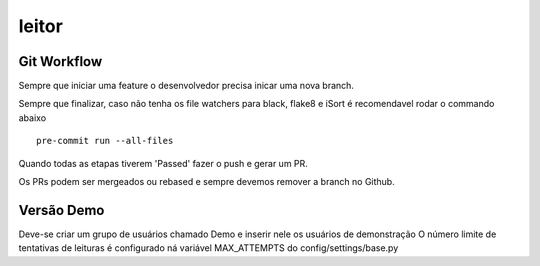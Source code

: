leitor
====================



Git Workflow
~~~~~~~~~~~~

Sempre que iniciar uma feature o desenvolvedor precisa inicar uma nova branch.

Sempre que finalizar, caso não tenha os file watchers para black, flake8 e iSort é recomendavel rodar o commando abaixo


::

    pre-commit run --all-files

Quando todas as etapas tiverem 'Passed' fazer o push e gerar um PR.

Os PRs podem ser mergeados ou rebased e sempre devemos remover a branch no Github.



Versão Demo
~~~~~~~~~~~~

Deve-se criar um grupo de usuários chamado Demo e inserir nele os usuários de demonstração
O número limite de tentativas de leituras é configurado ná variável MAX_ATTEMPTS do config/settings/base.py
